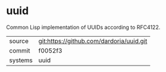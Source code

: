 * uuid

Common Lisp implementation of UUIDs according to RFC4122.

|---------+------------------------------------------|
| source  | git:https://github.com/dardoria/uuid.git |
| commit  | f0052f3                                  |
| systems | uuid                                     |
|---------+------------------------------------------|
